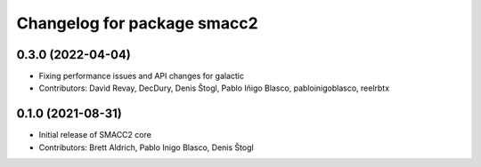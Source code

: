 ^^^^^^^^^^^^^^^^^^^^^^^^^^^^
Changelog for package smacc2
^^^^^^^^^^^^^^^^^^^^^^^^^^^^

0.3.0 (2022-04-04)
------------------
* Fixing performance issues and API changes for galactic
* Contributors: David Revay, DecDury, Denis Štogl, Pablo Iñigo Blasco, pabloinigoblasco, reelrbtx

0.1.0 (2021-08-31)
------------------
* Initial release of SMACC2 core
* Contributors: Brett Aldrich, Pablo Inigo Blasco, Denis Štogl
